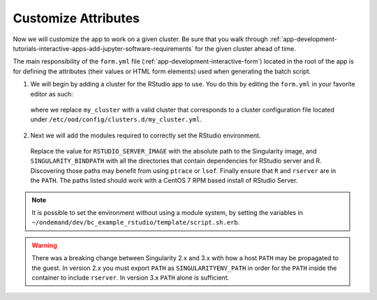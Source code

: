.. _app-development-tutorials-interactive-apps-add-rstudio-customize-attributes:

Customize Attributes
====================

Now we will customize the app to work on a given cluster. Be sure that you walk through :ref:`app-development-tutorials-interactive-apps-add-jupyter-software-requirements` for the given cluster ahead of time.

The main responsibility of the ``form.yml`` file (:ref:`app-development-interactive-form`) located in the root of the app is for defining the attributes (their values or HTML form elements) used when generating the batch script.

1. We will begin by adding a cluster for the RStudio app to use. You do this by editing the ``form.yml`` in your favorite editor as such:

  .. code-block:: yaml
    :emphasize-lines: 3

    # ~/ondemand/dev/bc_example_rstudio/form.yml
    ---
    cluster: "my_cluster"
    form:
      - bc_account
      - bc_queue
      - bc_num_hours
      - bc_num_slots
      - bc_email_on_started


  where we replace ``my_cluster`` with a valid cluster that corresponds to a cluster configuration file located under ``/etc/ood/config/clusters.d/my_cluster.yml``.

2. Next we will add the modules required to correctly set the RStudio environment.

  .. code-block:: lua
    :emphasize-lines: 3,4,5

    help([[ rstudio - loads rstudio with singularity environment for ondemand apps ]])
    whatis("loads rstudio with singularity environment for ondemand")
    setenv("RSTUDIO_SERVER_IMAGE","/usr/local/project/ondemand/singularity/rstudio/rstudio_launcher_centos7.simg")
    setenv("SINGULARITY_BINDPATH","/usr/lib,/usr/lib64,/bin,/usr/share,/usr/include")
    append_path("PATH", "/usr/lib/rstudio-server/bin)
  
  Replace the value for ``RSTUDIO_SERVER_IMAGE`` with the absolute path to the Singularity image, and ``SINGULARITY_BINDPATH`` with all the directories that contain dependencies for RStudio server and R. Discovering those paths may benefit from using ``ptrace`` or ``lsof``. Finally ensure that ``R`` and ``rserver`` are in the ``PATH``. The paths listed should work with a CentOS 7 RPM based install of RStudio Server.

.. note::

  It is possible to set the environment without using a module system, by setting the variables in ``~/ondemand/dev/bc_example_rstudio/template/script.sh.erb``.

.. warning::

  There was a breaking change between Singularity 2.x and 3.x with how a host ``PATH`` may be propagated to the guest. In version 2.x you must export ``PATH`` as ``SINGULARITYENV_PATH`` in order for the ``PATH`` inside the container to include ``rserver``. In version 3.x ``PATH`` alone is sufficient.